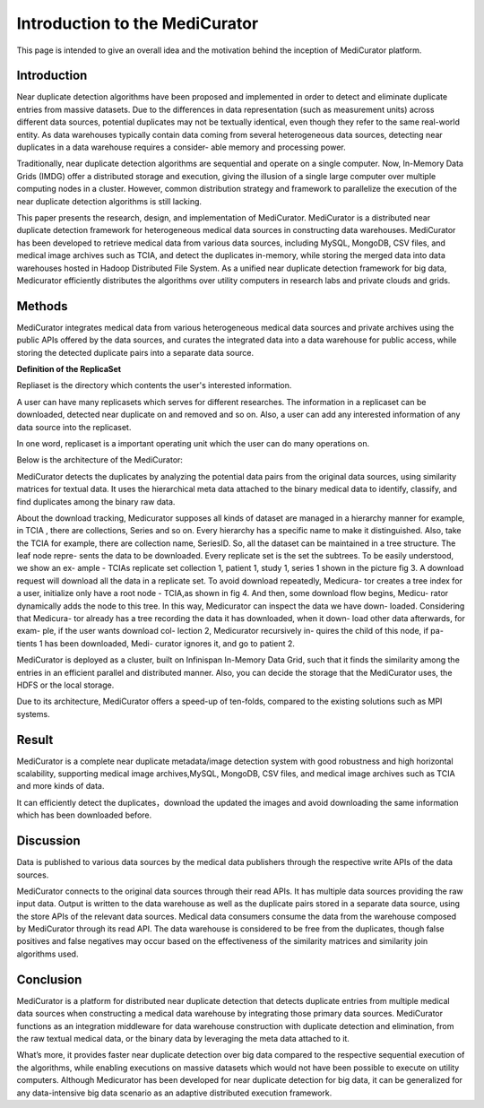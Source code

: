 *******************************
Introduction to the MediCurator
*******************************

This page is intended to give an overall idea and the motivation behind the inception of MediCurator platform.

Introduction
############

Near duplicate detection algorithms have been proposed and implemented in order to detect and eliminate duplicate entries from massive datasets. Due to the differences in data representation (such as measurement units) across different data sources, potential duplicates may not be textually identical, even though they refer to the same real-world entity. As data warehouses typically contain data coming from several heterogeneous data sources, detecting near duplicates in a data warehouse requires a consider- able memory and processing power.

Traditionally, near duplicate detection algorithms are sequential and operate on a single computer. Now, In-Memory Data Grids (IMDG) offer a distributed storage and execution, giving the illusion of a single large computer over multiple computing nodes in a cluster. However, common distribution strategy and framework to parallelize the execution of the near duplicate detection algorithms is still lacking.

This paper presents the research, design, and implementation of MediCurator. MediCurator is a distributed near duplicate detection framework for heterogeneous medical data sources in constructing data warehouses. MediCurator has been developed to retrieve medical data from various data sources, including MySQL, MongoDB, CSV files, and medical image archives such as TCIA, and detect the duplicates in-memory, while storing the merged data into data warehouses hosted in Hadoop Distributed File System. As a unified near duplicate detection framework for big data, Medicurator efficiently distributes the algorithms over utility computers in research labs and private clouds and grids. 

Methods
#######


MediCurator integrates medical data from various heterogeneous medical data sources and private archives using the public APIs offered by the data sources, and curates the integrated data into a data warehouse for public access, while storing the detected duplicate pairs into a separate data source.


**Definition of the ReplicaSet**

Repliaset is the directory which contents the user's interested information.

A user can have many replicasets which serves for different researches. The information in a replicaset can be downloaded, detected near duplicate on and removed and so on. Also, a user can add any interested information of any data source into the replicaset. 

In one word, replicaset is a important operating unit which the user can do many operations on.


Below is the architecture of the MediCurator:

.. image:: architecture.png
   :scale: 100
   :align: center   

MediCurator detects the duplicates by analyzing the potential data pairs from the original data sources, using similarity matrices for textual data. It uses the hierarchical meta data attached to the binary medical data to identify, classify, and find duplicates among the binary raw data.

About the download tracking, Medicurator supposes all kinds of dataset are managed in a hierarchy manner for example, in TCIA , there are collections, Series and so on. Every hierarchy has a specific name to make it distinguished. Also, take the TCIA for example, there are collection name, SeriesID. So, all the dataset can be maintained in a tree structure. The leaf node repre- sents the data to be downloaded. Every replicate set is the set the subtrees. To be easily understood, we show an ex- ample - TCIAs replicate set collection 1, patient 1, study 1, series 1 shown in the picture fig 3. A download request will download all the data in a replicate set. To avoid download repeatedly, Medicura- tor creates a tree index for a user, initialize only have a root node - TCIA,as shown in fig 4. And then, some download flow begins, Medicu- rator dynamically adds the node to this tree. In this way, Medicurator can inspect the data we have down- loaded. Considering that Medicura- tor already has a tree recording the data it has downloaded, when it down- load other data afterwards, for exam- ple, if the user wants download col- lection 2, Medicurator recursively in- quires the child of this node, if pa- tients 1 has been downloaded, Medi- curator ignores it, and go to patient 2.

.. image:: 2.png
   :scale: 140
   :align: center

.. image:: 3.png
   :scale: 140
   :align: center


MediCurator is deployed as a cluster, built on Infinispan In-Memory Data Grid, such that it finds the similarity among the entries in an efficient parallel and distributed manner. Also, you can decide the storage that the MediCurator uses, the HDFS or the local storage. 

Due to its architecture, MediCurator offers a speed-up of ten-folds, compared to the existing solutions such as MPI systems.

Result 
######

MediCurator is a complete near duplicate metadata/image detection system with good robustness and high horizontal scalability, supporting medical image archives,MySQL, MongoDB, CSV files, and medical image archives such as TCIA and more kinds of data.
 
It can efficiently detect the duplicates，download the updated the images and avoid downloading the same information which has been downloaded before.


Discussion
##########

Data is published to various data sources by the medical data publishers through the respective write APIs of the data sources. 

MediCurator connects to the original data sources through their read APIs. It has multiple data sources providing the raw input data. Output is written to the data warehouse as well as the duplicate pairs stored in a separate data source, using the store APIs of the relevant data sources. Medical data consumers consume the data from the warehouse composed by MediCurator through its read API. The data warehouse is considered to be free from the duplicates, though false positives and false negatives may occur based on the effectiveness of the similarity matrices and similarity join algorithms used.


Conclusion
##########

MediCurator is a platform for distributed near duplicate detection that detects duplicate entries from multiple medical data sources when constructing a medical data warehouse by integrating those primary data sources. MediCurator functions as an integration middleware for data warehouse construction with duplicate detection and elimination, from the raw textual medical data, or the binary data by leveraging the meta data attached to it.
 
What’s more, it provides faster near duplicate detection over big data compared to the respective sequential execution of the algorithms, while enabling executions on massive datasets which would not have been possible to execute on utility computers. Although Medicurator has been developed for near duplicate detection for big data, it can be generalized for any data-intensive big data scenario as an adaptive distributed execution framework. 

